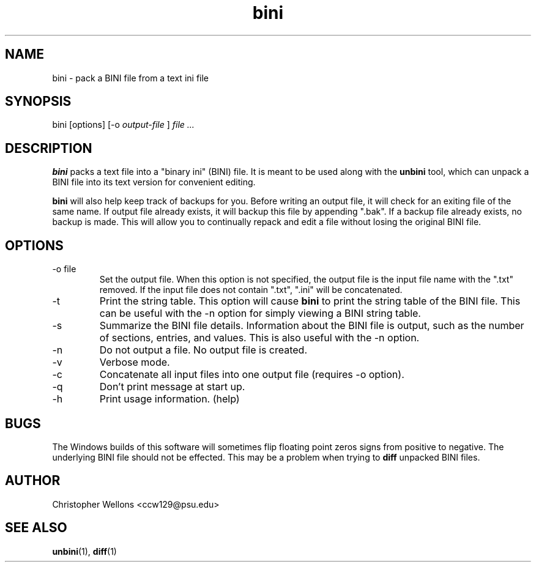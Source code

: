 .TH bini "1" "June 2007" "Christopher Wellons" "binitools"
.SH NAME
bini - pack a BINI file from a text ini file
.SH SYNOPSIS
bini [options] [-o 
.I output-file
]
.I file ...
.SH DESCRIPTION
.B bini
packs a text file into a "binary ini" (BINI) file. It is meant to be
used along with the
.B unbini
tool, which can unpack a BINI file into its text version for
convenient editing.
.PP
.B bini
will also help keep track of backups for you. Before writing an output
file, it will check for an exiting file of the same name. If output
file already exists, it will backup this file by appending ".bak". If
a backup file already exists, no backup is made. This will allow you
to continually repack and edit a file without losing the original BINI
file.
.SH OPTIONS
.IP "-o file"
Set the output file. When this option is not specified, the output
file is the input file name with the ".txt" removed. If the input file
does not contain ".txt", ".ini" will be concatenated.
.IP -t
Print the string table. This option will cause 
.B bini
to print the string table of the BINI file. This can be useful with
the -n option for simply viewing a BINI string table.
.IP -s
Summarize the BINI file details. Information about the BINI file is
output, such as the number of sections, entries, and values. This is
also useful with the -n option.
.IP -n
Do not output a file. No output file is created.
.IP -v
Verbose mode.
.IP -c
Concatenate all input files into one output file (requires -o option).
.IP -q
Don't print message at start up.
.IP -h
Print usage information. (help)
.SH BUGS
The Windows builds of this software will sometimes flip floating point
zeros signs from positive to negative. The underlying BINI file should
not be effected. This may be a problem when trying to 
.B diff
unpacked BINI files.
.SH AUTHOR
Christopher Wellons <ccw129@psu.edu>
.SH SEE ALSO
.BR unbini (1),
.BR diff (1)
